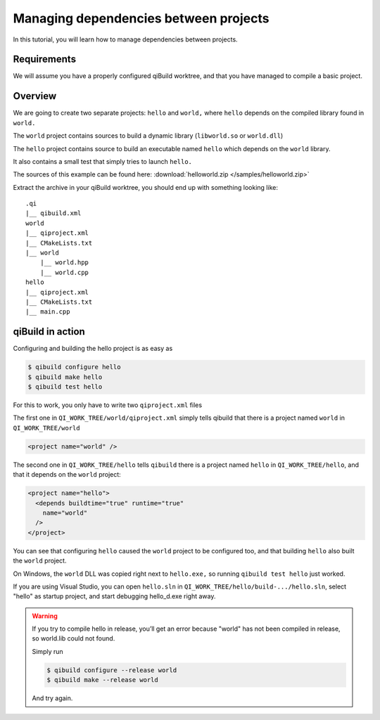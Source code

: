 .. _qibuild-managing-deps:

Managing dependencies between projects
======================================

In this tutorial, you will learn how to manage dependencies between projects.

Requirements
------------

We will assume you have a properly configured qiBuild
worktree, and that you have managed to compile a basic project.


Overview
--------

We are going to create two separate projects: ``hello`` and ``world,`` where
``hello`` depends on the compiled library found in ``world.``

The ``world`` project contains sources to build a dynamic library
(``libworld.so`` or ``world.dll``)

The ``hello`` project contains source to build an executable named ``hello``
which depends on the ``world`` library.

It also contains a small test that simply tries to launch ``hello.``

The sources of this example can be found here:
:download:`helloworld.zip </samples/helloworld.zip>`

Extract the archive in your qiBuild worktree, you should end up with something
looking like::

  .qi
  |__ qibuild.xml
  world
  |__ qiproject.xml
  |__ CMakeLists.txt
  |__ world
      |__ world.hpp
      |__ world.cpp
  hello
  |__ qiproject.xml
  |__ CMakeLists.txt
  |__ main.cpp



qiBuild in action
------------------

Configuring and building the hello project is as easy as

.. code-block:: console

  $ qibuild configure hello
  $ qibuild make hello
  $ qibuild test hello


For this to work, you only have to write two ``qiproject.xml`` files

The first one in ``QI_WORK_TREE/world/qiproject.xml`` simply tells
qibuild that there is a project named ``world`` in
``QI_WORK_TREE/world``

.. code-block:: xml

   <project name="world" />

The second one in ``QI_WORK_TREE/hello`` tells ``qibuild``
there is a project named ``hello`` in ``QI_WORK_TREE/hello``,
and that it depends on the ``world`` project:

.. code-block:: xml

  <project name="hello">
    <depends buildtime="true" runtime="true"
      name="world"
    />
  </project>

You can see that configuring ``hello`` caused the ``world`` project to be
configured too, and that building ``hello`` also built the ``world`` project.

On Windows, the ``world`` DLL was copied right next to ``hello.exe,`` so
running ``qibuild test hello`` just worked.

If you are using Visual Studio, you can open ``hello.sln`` in
``QI_WORK_TREE/hello/build-.../hello.sln``, select "hello" as startup project,
and start debugging hello_d.exe right away.

.. warning:: If you try to compile hello in release, you’ll get an
  error because "world" has not been compiled in release, so world.lib could
  not found.

  Simply run

  .. code-block:: console

    $ qibuild configure --release world
    $ qibuild make --release world

  And try again.
